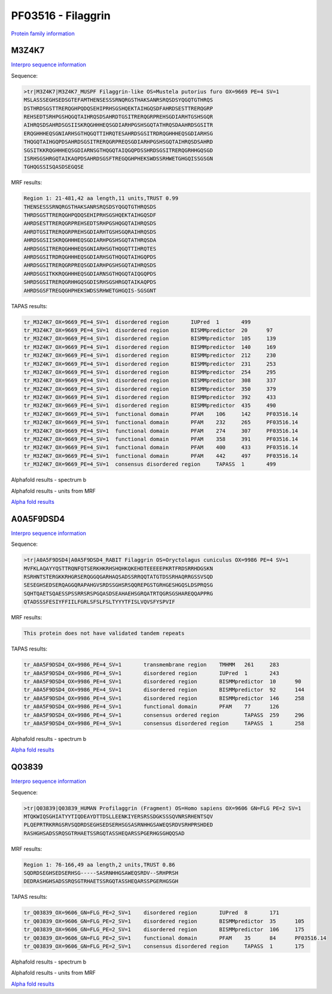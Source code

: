 PF03516 - Filaggrin
===================

`Protein family information <https://www.ebi.ac.uk/interpro/entry/pfam/PF03516/>`_


M3Z4K7
------

`Interpro sequence information <https://www.ebi.ac.uk/interpro/protein/UniProt/M3Z4K7/>`_

Sequence:

.. code-block:: Sequence

  >tr|M3Z4K7|M3Z4K7_MUSPF Filaggrin-like OS=Mustela putorius furo OX=9669 PE=4 SV=1
  MSLASSSEGHSEDSGTEFAMTHENSESSSRNQRGSTHAKSANRSRQSDSYQGQTGTHRQS
  DSTHRDSGSTTRERQGHPQDQSEHIPRHSGSHQEKTAIHGQSDFAHRDSESTTRERQGRP
  REHSEDTSRHPGSHQGQTAIHRQSDSAHRDTGSITRERQGRPREHSGDIARHTGSHSGQR
  AIHRQSDSAHRDSGSIISKRQGHHHEQSGDIARHPGSHSGQTATHRQSDAAHRDSGSITR
  ERQGHHHEQSGNIARHSGTHQGQTTIHRQTESAHRDSGSITRDRQGHHHEQSGDIARHSG
  THQGQTAIHGQPDSAHRDSGSITRERQGRPREQSGDIARHPGSHSGQTAIHRQSDSAHRD
  SGSITKKRQGHHHEQSGDIARNSGTHQGQTAIQGQPDSSHRDSGSITRERQGRHHGQSGD
  ISRHSGSHRGQTAIKAQPDSAHRDSGSFTREGQGHPHEKSWDSSRHWETGHGQISSGSGN
  TGHQGSSISQASDSEGQSE


MRF results:

.. code-block:: MRFresults

  Region 1: 21-481,42 aa length,11 units,TRUST 0.99
  THENSESSSRNQRGSTHAKSANRSRQSDSYQGQTGTHRQSDS
  THRDSGSTTRERQGHPQDQSEHIPRHSGSHQEKTAIHGQSDF
  AHRDSESTTRERQGRPREHSEDTSRHPGSHQGQTAIHRQSDS
  AHRDTGSITRERQGRPREHSGDIARHTGSHSGQRAIHRQSDS
  AHRDSGSIISKRQGHHHEQSGDIARHPGSHSGQTATHRQSDA
  AHRDSGSITRERQGHHHEQSGNIARHSGTHQGQTTIHRQTES
  AHRDSGSITRDRQGHHHEQSGDIARHSGTHQGQTAIHGQPDS
  AHRDSGSITRERQGRPREQSGDIARHPGSHSGQTAIHRQSDS
  AHRDSGSITKKRQGHHHEQSGDIARNSGTHQGQTAIQGQPDS
  SHRDSGSITRERQGRHHGQSGDISRHSGSHRGQTAIKAQPDS
  AHRDSGSFTREGQGHPHEKSWDSSRHWETGHGQIS-SGSGNT
  
TAPAS results:

.. code-block:: TAPASresults

  tr_M3Z4K7_OX=9669_PE=4_SV=1  disordered region       IUPred  1       499
  tr_M3Z4K7_OX=9669_PE=4_SV=1  disordered region       BISMMpredictor  20      97
  tr_M3Z4K7_OX=9669_PE=4_SV=1  disordered region       BISMMpredictor  105     139
  tr_M3Z4K7_OX=9669_PE=4_SV=1  disordered region       BISMMpredictor  140     169
  tr_M3Z4K7_OX=9669_PE=4_SV=1  disordered region       BISMMpredictor  212     230
  tr_M3Z4K7_OX=9669_PE=4_SV=1  disordered region       BISMMpredictor  231     253
  tr_M3Z4K7_OX=9669_PE=4_SV=1  disordered region       BISMMpredictor  254     295
  tr_M3Z4K7_OX=9669_PE=4_SV=1  disordered region       BISMMpredictor  308     337
  tr_M3Z4K7_OX=9669_PE=4_SV=1  disordered region       BISMMpredictor  350     379
  tr_M3Z4K7_OX=9669_PE=4_SV=1  disordered region       BISMMpredictor  392     433
  tr_M3Z4K7_OX=9669_PE=4_SV=1  disordered region       BISMMpredictor  435     490
  tr_M3Z4K7_OX=9669_PE=4_SV=1  functional domain       PFAM    106     142     PF03516.14
  tr_M3Z4K7_OX=9669_PE=4_SV=1  functional domain       PFAM    232     265     PF03516.14
  tr_M3Z4K7_OX=9669_PE=4_SV=1  functional domain       PFAM    274     307     PF03516.14
  tr_M3Z4K7_OX=9669_PE=4_SV=1  functional domain       PFAM    358     391     PF03516.14
  tr_M3Z4K7_OX=9669_PE=4_SV=1  functional domain       PFAM    400     433     PF03516.14
  tr_M3Z4K7_OX=9669_PE=4_SV=1  functional domain       PFAM    442     497     PF03516.14
  tr_M3Z4K7_OX=9669_PE=4_SV=1  consensus disordered region     TAPASS  1       499


Alphafold results - spectrum b

.. image:: /images/M3Z4K7alphafold.png

Alphafold results - units from MRF 

.. image:: /images/M3Z4K7alphafoldUnits.png

`Alpha fold results <https://github.com/DraLaylaHirsh/AlphaFoldPfam/blob/34ee0f5bdee48624c2321d0cfdd3fc38e9d9d93c/docs/AF-M3Z4K7-F1-model_v4.pdb>`_

A0A5F9DSD4
----------

`Interpro sequence information <https://www.ebi.ac.uk/interpro/protein/UniProt/A0A5F9DSD4/>`_

Sequence:

.. code-block:: Sequence

  >tr|A0A5F9DSD4|A0A5F9DSD4_RABIT Filaggrin OS=Oryctolagus cuniculus OX=9986 PE=4 SV=1
  MVFKLAQAYYQSTTRQNFQTSERKHKRHSHQHKQKEHDTEEEEEPKRTFRDSRRHDGSKN
  RSRHNTSTERGKKRHGRSERQGGQGARHAQSADSSRRQQTATGTDSSRHAQRRGSSVSQD
  SESEGHSEDSERQAGGQRAPAHGVSRDSSGHSRSQQREPGSTGRHGESHGQSLDSPRQSG
  SQHTQAETSQAESSPSSRRSRSPGQASDSEAHAEHSGRQATRTQGRSGSHAREQQAPPRG
  QTADSSSFESIYFFIILFGRLSFSLFSLTYYYTFISLVQVSFYSPVIF


MRF results:

.. code-block:: MRFresults

  This protein does not have validated tandem repeats

TAPAS results:

.. code-block:: TAPASresults

  tr_A0A5F9DSD4_OX=9986_PE=4_SV=1	transmembrane region	TMHMM	261	283
  tr_A0A5F9DSD4_OX=9986_PE=4_SV=1	disordered region	IUPred	1	243
  tr_A0A5F9DSD4_OX=9986_PE=4_SV=1	disordered region	BISMMpredictor	10	90
  tr_A0A5F9DSD4_OX=9986_PE=4_SV=1	disordered region	BISMMpredictor	92	144
  tr_A0A5F9DSD4_OX=9986_PE=4_SV=1	disordered region	BISMMpredictor	146	258
  tr_A0A5F9DSD4_OX=9986_PE=4_SV=1	functional domain	PFAM	77	126
  tr_A0A5F9DSD4_OX=9986_PE=4_SV=1	consensus ordered region	TAPASS	259	296
  tr_A0A5F9DSD4_OX=9986_PE=4_SV=1	consensus disordered region	TAPASS	1	258

Alphafold results - spectrum b

.. image:: /images/A0A5F9DSD4alphafold.png


`Alpha fold results <https://github.com/DraLaylaHirsh/AlphaFoldPfam/blob/34ee0f5bdee48624c2321d0cfdd3fc38e9d9d93c/docs/AF-A0A5F9DSD4-F1-model_v4.pdb>`_

Q03839
------

`Interpro sequence information <https://www.ebi.ac.uk/interpro/protein/UniProt/Q03839/>`_

Sequence:

.. code-block:: Sequence

  >tr|Q03839|Q03839_HUMAN Profilaggrin (Fragment) OS=Homo sapiens OX=9606 GN=FLG PE=2 SV=1
  MTQKWIQSGHIATYYTIQDEAYDTTDSLLEENKIYERSRSSDGKSSSQVNRSRHENTSQV
  PLQEPRTRKRRGSRVSQDRDSEGHSEDSERHSGSASRNHHGSAWEQSRDVSRHPRSHDED
  RASHGHSADSSRQSGTRHAETSSRGQTASSHEQARSSPGERHGSGHQQSAD


MRF results:

.. code-block:: MRFresults

  Region 1: 76-166,49 aa length,2 units,TRUST 0.86
  SQDRDSEGHSEDSERHSG-----SASRNHHGSAWEQSRDV--SRHPRSH
  DEDRASHGHSADSSRQSGTRHAETSSRGQTASSHEQARSSPGERHGSGH
  
TAPAS results:

.. code-block:: TAPASresults

  tr_Q03839_OX=9606_GN=FLG_PE=2_SV=1	disordered region	IUPred	8	171	
  tr_Q03839_OX=9606_GN=FLG_PE=2_SV=1	disordered region	BISMMpredictor	35	105	
  tr_Q03839_OX=9606_GN=FLG_PE=2_SV=1	disordered region	BISMMpredictor	106	175	
  tr_Q03839_OX=9606_GN=FLG_PE=2_SV=1	functional domain	PFAM	35	84	PF03516.14
  tr_Q03839_OX=9606_GN=FLG_PE=2_SV=1	consensus disordered region	TAPASS	1	175	


Alphafold results - spectrum b

.. image:: /images/Q03839alphafold.png

Alphafold results - units from MRF 

.. image:: /images/Q03839alphafoldUnits.png

`Alpha fold results <https://github.com/DraLaylaHirsh/AlphaFoldPfam/blob/34ee0f5bdee48624c2321d0cfdd3fc38e9d9d93c/docs/AF-Q03839-F1-model_v4.pdb>`_


